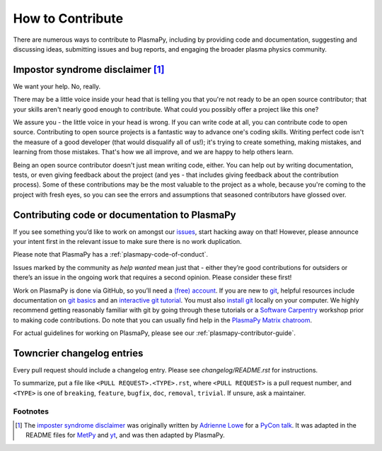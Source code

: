 .. _contributing-to-plasmapy:

How to Contribute
=================

There are numerous ways to contribute to PlasmaPy, including by
providing code and documentation, suggesting and discussing ideas,
submitting issues and bug reports, and engaging the broader plasma
physics community.

.. _impostor-syndrome-disclaimer:

Impostor syndrome disclaimer [1]_
---------------------------------

We want your help. No, really.

There may be a little voice inside your head that is telling you that
you're not ready to be an open source contributor; that your skills
aren't nearly good enough to contribute. What could you possibly offer a
project like this one?

We assure you - the little voice in your head is wrong. If you can write
code at all, you can contribute code to open source. Contributing to
open source projects is a fantastic way to advance one's coding skills.
Writing perfect code isn't the measure of a good developer (that would
disqualify all of us!); it's trying to create something, making
mistakes, and learning from those mistakes. That's how we all improve,
and we are happy to help others learn.

Being an open source contributor doesn't just mean writing code, either.
You can help out by writing documentation, tests, or even giving
feedback about the project (and yes - that includes giving feedback
about the contribution process). Some of these contributions may be the
most valuable to the project as a whole, because you're coming to the
project with fresh eyes, so you can see the errors and assumptions that
seasoned contributors have glossed over.

Contributing code or documentation to PlasmaPy
----------------------------------------------

If you see something you’d like to work on amongst our
`issues <https://github.com/PlasmaPy/PlasmaPy/issues>`_, start hacking
away on that! However, please announce your intent first in the relevant
issue to make sure there is no work duplication.

Please note that PlasmaPy has a :ref:`plasmapy-code-of-conduct`.

Issues marked by the community as *help wanted* mean just that - either
they’re good contributions for outsiders or there’s an issue in the
ongoing work that requires a second opinion. Please consider these
first!

Work on PlasmaPy is done via GitHub, so you’ll need a `(free)
account <https://github.com/join?source=header-home>`_. If you are new
to `git <https://git-scm.com>`_, helpful resources include
documentation on `git
basics <https://git-scm.com/book/en/v2>`_
and an `interactive git
tutorial <https://docs.github.com/en/get-started/quickstart/set-up-git>`_.
You must also `install
git <https://git-scm.com/book/en/v2/Getting-Started-Installing-Git>`_
locally on your computer. We highly recommend getting reasonably
familiar with git by going through these tutorials or a `Software
Carpentry <https://software-carpentry.org>`_ workshop prior to making
code contributions. Do note that you can usually find help in the
`PlasmaPy Matrix
chatroom <https://app.element.io/#/room/#plasmapy:openastronomy.org>`_.

For actual guidelines for working on PlasmaPy, please see our
:ref:`plasmapy-contributor-guide`.

Towncrier changelog entries
---------------------------

Every pull request should include a changelog entry. Please see
`changelog/README.rst` for instructions.

To summarize, put a file like ``<PULL REQUEST>.<TYPE>.rst``, where ``<PULL
REQUEST>`` is a pull request number, and ``<TYPE>`` is one of ``breaking``,
``feature``, ``bugfix``, ``doc``, ``removal``, ``trivial``. If unsure, ask
a maintainer.

Footnotes
^^^^^^^^^

.. [1] The `imposter syndrome disclaimer
       <https://github.com/adriennefriend/imposter-syndrome-disclaimer>`_
       was originally written by `Adrienne Lowe
       <https://github.com/adriennefriend>`_ for a `PyCon talk
       <https://www.youtube.com/watch?v=6Uj746j9Heo>`_.  It was adapted
       in the README files for
       `MetPy <https://github.com/Unidata/MetPy>`_ and `yt
       <https://github.com/yt-project/yt>`_, and was then adapted by
       PlasmaPy.
